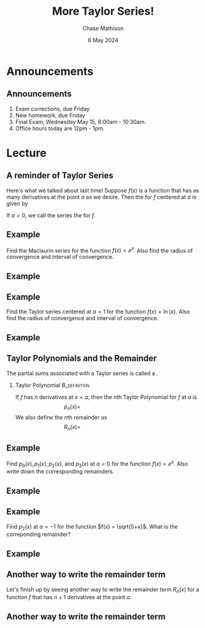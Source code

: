 #+title: More Taylor Series!
#+author: Chase Mathison
#+date: 6 May 2024
#+email: cmathiso@su.edu
#+options: H:2 ':t ::t <:t email:t text:t todo:nil toc:nil 
#+startup: showall
#+startup: indent
#+startup: hidestars
#+startup: beamer
#+latex_class: beamer
#+latex_class_options: [presentation]
#+COLUMNS: %40ITEM %10BEAMER_env(Env) %9BEAMER_envargs(Env Args) %5BEAMER_act(Act) %4BEAMER_col(Col) %10BEAMER_extra(Extra)
#+latex_header: \mode<beamer>{\usetheme{Madrid}}
#+latex_header: \definecolor{SUred}{rgb}{0.59375, 0, 0.17969} % SU red (primary)
#+latex_header: \definecolor{SUblue}{rgb}{0, 0.17578, 0.38281} % SU blue (secondary)
#+latex_header: \setbeamercolor{palette primary}{bg=SUred,fg=white}
#+latex_header: \setbeamercolor{palette secondary}{bg=SUblue,fg=white}
#+latex_header: \setbeamercolor{palette tertiary}{bg=SUblue,fg=white}
#+latex_header: \setbeamercolor{palette quaternary}{bg=SUblue,fg=white}
#+latex_header: \setbeamercolor{structure}{fg=SUblue} % itemize, enumerate, etc
#+latex_header: \setbeamercolor{section in toc}{fg=SUblue} % TOC sections
#+latex_header: % Override palette coloring with secondary
#+latex_header: \setbeamercolor{subsection in head/foot}{bg=SUblue,fg=white}
#+latex_header: \setbeamercolor{date in head/foot}{bg=SUblue,fg=white}
#+latex_header: \institute[SU]{Shenandoah University}
#+latex_header: \titlegraphic{\includegraphics[width=0.5\textwidth]{\string~/Documents/suLogo/suLogo.pdf}}
#+latex_header: \newcommand{\R}{\mathbb{R}}

* Announcements
** Announcements
1. Exam corrections, due Friday
2. New homework, due Friday
3. Final Exam, Wednesday May 15, 8:00am - 10:30am.
4. Office hours today are 12pm - 1pm.

* Lecture
** A reminder of Taylor Series

Here's what we talked about last time!  Suppose \(f(x)\) is a function that
has as many derivatives at the point \(a\) as we desire.  Then the _\hspace*{1in}_ for
\(f\) centered at \(a\) is given by

\vspace{1in}

If \(a = 0\), we call the series the _\hspace*{1in}_ for \(f\).

** Example
Find the Maclaurin series for the function \(f(x) = e^x.\)  Also find the radius of convergence and interval of convergence.
\vspace{10in}

** Example

** Example
Find the Taylor series centered at \(a=1\) for the function \(f(x) =
\ln \left( x \right)\). Also find the radius of convergence and interval of convergence.
\vspace{10in}

** Example

** Taylor Polynomials and the Remainder

The partial sums associated with a Taylor series is called a _\hspace*{1in}_.

*** Taylor Polynomial                                        :B_definition:
:PROPERTIES:
:BEAMER_env: definition
:END:

If \(f\) has \(n\) derivatives at \(x = a\), then the \(n\)th Taylor Polynomial for \(f\) at \(a\)
is
\[
p_n(x) = \hspace{2in}\]
We also define the \(n\)th remainder as
\[
R_n(x) = \hspace{2in}\]

** Example
Find \(p_0(x),p_1(x),p_2(x),\) and \(p_3(x)\) at \(a = 0\) for the
function \(f(x) = e^x.\)  Also write down the corresponding remainders.

\vspace{10in}

** Example

** Example
Find \(p_2(x)\) at \(a = -1\) for the function \(f(x) = \sqrt{5+x}\). What is the correponding remainder?
\vspace{10in}

** Example

** Another way to write the remainder term
Let's finish up by seeing another way to write the remainder term
\(R_n(x)\) for a function \(f\) that has \(n+1\) derivatives at the
point \(a\).
\vspace{10in}

** Another way to write the remainder term
